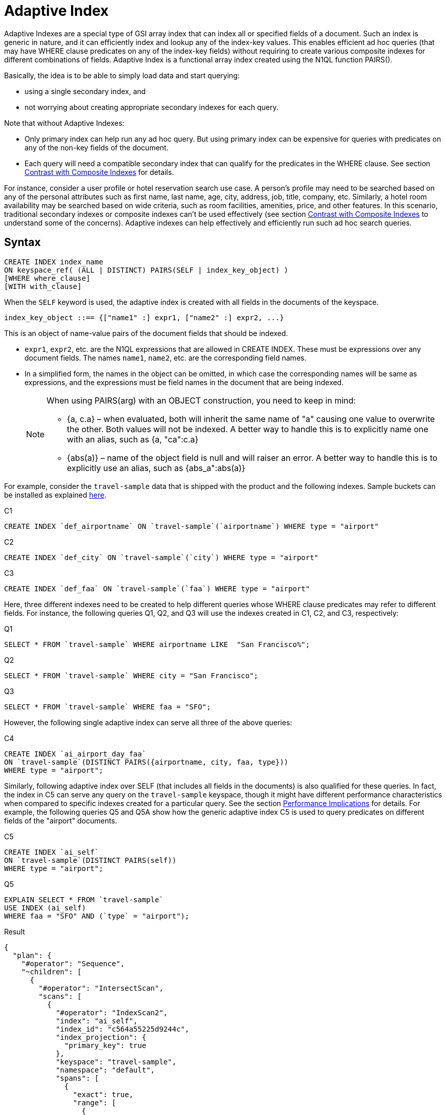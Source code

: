 = Adaptive Index

Adaptive Indexes are a special type of GSI array index that can index all or specified fields of a document.
Such an index is generic in nature, and it can efficiently index and lookup any of the index-key values.
This enables efficient ad hoc queries (that may have WHERE clause predicates on any of the index-key fields) without requiring to create various composite indexes for different combinations of fields.
Adaptive Index is a functional array index created using the N1QL function PAIRS().

Basically, the idea is to be able to simply load data and start querying:

* using a single secondary index, and
* not worrying about creating appropriate secondary indexes for each query.

Note that without Adaptive Indexes:

* Only primary index can help run any ad hoc query.
But using primary index can be expensive for queries with predicates on any of the non-key fields of the document.
* Each query will need a compatible secondary index that can qualify for the predicates in the WHERE clause.
See section <<section_w31_bnm_5z>> for details.

For instance, consider a user profile or hotel reservation search use case.
A person's profile may need to be searched based on any of the personal attributes such as first name, last name, age, city, address, job, title, company, etc.
Similarly, a hotel room availability may be searched based on wide criteria, such as room facilities, amenities, price, and other features.
In this scenario, traditional secondary indexes or composite indexes can't be used effectively (see section <<section_w31_bnm_5z,Contrast with Composite Indexes>> to understand some of the concerns).
Adaptive indexes can help effectively and efficiently run such ad hoc search queries.

== Syntax

----
CREATE INDEX index_name
ON keyspace_ref( (ALL | DISTINCT) PAIRS(SELF | index_key_object) )
[WHERE where_clause]
[WITH with_clause]
----

When the `SELF` keyword is used, the adaptive index is created with all fields in the documents of the keyspace.

----
index_key_object ::== {["name1" :] expr1, ["name2" :] expr2, ...}
----

This is an object of name-value pairs of the document fields that should be indexed.

* [.var]`expr1`, [.var]`expr2`, etc.
are the N1QL expressions that are allowed in CREATE INDEX.
These must be expressions over any document fields.
The names [.var]`name1`, [.var]`name2`, etc.
are the corresponding field names.
* In a simplified form, the names in the object can be omitted, in which case the corresponding names will be same as expressions, and the expressions must be field names in the document that are being indexed.
+
[NOTE]
====
When using PAIRS(arg) with an OBJECT construction, you need to keep in mind:

* {a, c.a} – when evaluated, both will inherit the same name of "a" causing one value to overwrite the other.
Both values will not be indexed.
A better way to handle this is to explicitly name one with an alias, such as {a, "ca":c.a}
* {abs(a)} – name of the object field is null and will raiser an error.
A better way to handle this is to explicitly use an alias, such as {abs_a":abs(a)}
====

For example, consider the `travel-sample` data that is shipped with the product and the following indexes.
Sample buckets can be installed as explained
xref:manage:manage-settings/install-sample-buckets.adoc[here].

====
[[C1]]
.C1
[source,n1ql]
----
CREATE INDEX `def_airportname` ON `travel-sample`(`airportname`) WHERE type = "airport"
----

[[C2]]
.C2
[source,n1ql]
----
CREATE INDEX `def_city` ON `travel-sample`(`city`) WHERE type = "airport"
----

[[C3]]
.C3
[source,n1ql]
----
CREATE INDEX `def_faa` ON `travel-sample`(`faa`) WHERE type = "airport"
----
====

Here, three different indexes need to be created to help different queries whose WHERE clause predicates may refer to different fields.
For instance, the following queries Q1, Q2, and Q3 will use the indexes created in C1, C2, and C3, respectively:

====
[[Q1]]
.Q1
[source,n1ql]
----
SELECT * FROM `travel-sample` WHERE airportname LIKE  "San Francisco%";
----

[[Q2]]
.Q2
[source,n1ql]
----
SELECT * FROM `travel-sample` WHERE city = "San Francisco";
----

[[Q3]]
.Q3
[source,n1ql]
----
SELECT * FROM `travel-sample` WHERE faa = "SFO";
----
====

However, the following single adaptive index can serve all three of the above queries:

====
[[C4]]
.C4
[source,n1ql]
----
CREATE INDEX `ai_airport_day_faa`
ON `travel-sample`(DISTINCT PAIRS({airportname, city, faa, type}))
WHERE type = "airport";
----
====

Similarly, following adaptive index over SELF (that includes all fields in the documents) is also qualified for these queries.
In fact, the index in C5 can serve any query on the `travel-sample` keyspace, though it might have different performance characteristics when compared to specific indexes created for a particular query.
See the section <<section_u4c_gzm_5z,Performance Implications>> for details.
For example, the following queries Q5 and Q5A show how the generic adaptive index C5 is used to query predicates on different fields of the "airport" documents.

====
[[C5]]
.C5
[source,n1ql]
----
CREATE INDEX `ai_self`
ON `travel-sample`(DISTINCT PAIRS(self))
WHERE type = "airport";
----

[[Q5]]
.Q5
[source,n1ql]
----
EXPLAIN SELECT * FROM `travel-sample`
USE INDEX (ai_self)
WHERE faa = "SFO" AND (`type` = "airport");
----

.Result
[source,json]
----
{
  "plan": {
    "#operator": "Sequence",
    "~children": [
      {
        "#operator": "IntersectScan",
        "scans": [
          {
            "#operator": "IndexScan2",
            "index": "ai_self",
            "index_id": "c564a55225d9244c",
            "index_projection": {
              "primary_key": true
            },
            "keyspace": "travel-sample",
            "namespace": "default",
            "spans": [
              {
                "exact": true,
                "range": [
                  {
                    "high": "[\"faa\", \"SFO\"]",
                    "inclusion": 3,
                    "low": "[\"faa\", \"SFO\"]"
                  }
                ]
              }
            ],
            "using": "gsi"
          }
...
----

[[Q5A]]
.Q5A
[source,n1ql]
----
EXPLAIN SELECT *
FROM `travel-sample`
USE INDEX (ai_self)
WHERE tz = "Europe/Paris"
AND (`type` = "airport");
----

.Result
[source,json]
----
{
  "plan": {
    "#operator": "Sequence",
    "~children": [
      {
        "#operator": "IntersectScan",
        "scans": [
          {
            "#operator": "IndexScan2",
            "index": "ai_self",
            "index_id": "c564a55225d9244c",
            "index_projection": {
              "primary_key": true
            },
            "keyspace": "travel-sample",
            "namespace": "default",
            "spans": [
              {
                "exact": true,
                "range": [
                  {
                    "high": "[\"tz\", \"Europe/Paris\"]",
                    "inclusion": 3,
                    "low": "[\"tz\", \"Europe/Paris\"]"
                  }
                ]
              }
            ],
            "using": "gsi"
          }
...
----
====

[#section_w31_bnm_5z]
== Contrast with Composite Indexes

Traditionally, composite secondary indexes are used to create indexes with multiple index keys.
For example, the following index in C6:

====
[[C6]]
.C6
[source,n1ql]
----
CREATE INDEX `def_city_faa_airport`
ON `travel-sample`(city, faa, airportname)
WHERE (`type` = "airport");
----
====

Such composite indexes are very different from the adaptive index in C4 in many ways:

. *Order of index keys is vital for composite indexes.*  When an index key is used in the WHERE clause, all prefixing index keys in the index definition must also be specified in the WHERE clause.
For example, to use the index C6, a query to "_find details of airports with FAA code SFO_", must specify the prefixing index key `city` also in the WHERE clause just to qualify the index C6.
Contrast the following query Q6 with Q3 above that uses the adaptive index in C3.
+
====
[[Q6]]
.Q6
[source,n1ql]
----
SELECT * FROM `travel-sample`
WHERE faa = "SFO"
AND city IS NOT MISSING;
----
====
+
The problem is not just the addition of an extraneous predicate, but the performance.
The predicate on the first index key `city IS NOT MISSING` is highly selective (i.e.
most of the index entries in the index will match it) and hence, it will result in almost a full index scan.

. *Complication in Queries.*  If a document has many fields to index, then the composite index will end up with all those fields as index keys.
Subsequently, queries that only need to use index keys farther in the index key order will need many unnecessary predicates referring to all the preceding index keys.
For example, if the index is:
+
====
[source,n1ql]
----
CREATE INDEX idx_name ON `travel-sample`(field1, field2, ..., field9);
----
====
+
A query that has a predicate on [.var]`field9` will get unnecessarily complicated, as it needs to use all preceding index keys from [.var]`field1` to [.var]`field8`.

. *Explosion of number of indexes for ad hoc queries.* At some point, this becomes highly unnatural and overly complicated to write ad hoc queries using composite indexes.
For instance, consider a user profile or inventory search use case where a person or item may need to be searched based on many criteria.
+
One approach is to create indexes on all possible attributes.
If that query can include any of the attributes, then it may require creation of innumerable indexes.
For example, a modest 20 attributes will result in 20 factorial (2.43&times;10^18^) indexes in order to consider all combinations of sort orders of the 20 attributes.

== Performance Implications

While Adaptive Indexes are very useful, there are performance implications you need to keep in mind:

. *If a query is not covered by a regular index, then an unnested index will not have any elimination of redundant indexes*; and it will instead do an IntersectScan on all the indexes, which can impact performance.
+
====
[source,n1ql]
----
CREATE INDEX idx_name ON `travel-sample`(name); <1>
CREATE INDEX idx_self ON `travel-sample`(DISTINCT PAIRS(self)); <2>
SELECT * FROM `travel-sample` WHERE TYPE="hotel"; <3>
----

.EXPLAIN Results
[source,json]
----
{
  "plan": {
    "#operator": "Sequence",
    "~children": [
      {
        "#operator": "IntersectScan",
        "scans": [
----
====
+
<1> idx_name
<2> whole document
<3> IntersectScan of `idx_name` AND `idx_self`
+
Here's another example with a partial Adaptive Index that uses IntersectScan on the index conditions:
+
====
[source,n1ql]
----
CREATE INDEX idx_adpt ON `travel-sample`(DISTINCT PAIRS(self)) WHERE city="Paris";
CREATE INDEX idx_reg1 ON `travel-sample`(name) WHERE city="Paris";
CREATE INDEX idx_reg2 ON `travel-sample`(city);

SELECT * FROM `travel-sample` WHERE type="hotel" AND email IS NOT NULL;
----
====
+
The above query requires only a regular index, so it uses index `idx_reg1` and ignores index `idx_reg2`.
When the adaptive index `idx_adpt` has only the clause `city="Paris"` and is used with the above query, then index `idx_adpt` will still use IntersectScan.
Here, we have only a single adaptive index instead of a reduction in the number of indexes.
To fix this, we may need to remove the index condition from the predicate while spanning generations.

[#section_u4c_gzm_5z]
== Functional Limitations

It is important to understand that adaptive indexes are not a panacea and that they have trade-offs compared to traditional composite indexes:

. *Adaptive Indexes are bound to the limitations of Array Indexes* because they are built over xref:n1ql-language-reference/indexing-arrays.adoc[Array Indexing] technology.
Index Joins can’t use Adaptive Indexes because Index Joins can’t use array indexes, and Adaptive Index is basically an array index.
. *Indexed entries of the Adaptive Index are typically larger in size compared to the simple index* on respective fields because the indexed items are elements of the PAIRS() array, which are basically name-value pairs of the document fields.
So, it may be relatively slower when compared with equivalent simple index.
For example, in the following equivalent queries, C7/Q7 may perform better than C8/Q8.
Note how the index key values are represented in the spans:
+
====
[[C7]]
.C7
[source,n1ql]
----
CREATE INDEX `def_city` ON `travel-sample`(`city`);
----

[[Q7]]
.Q7
[source,n1ql]
----
EXPLAIN SELECT city FROM `travel-sample` USE INDEX (def_city) WHERE city = "San Francisco";
----
====
+
====
[[C8]]
.C8
[source,n1ql]
----
CREATE INDEX `ai_city` ON `travel-sample`(pairs({city}));
----

[[Q8]]
.Q8
[source,n1ql]
----
Q8: EXPLAIN SELECT city FROM `travel-sample` USE INDEX (ai_city) WHERE city = "San Francisco";
----
====
+
image::n1ql-language-reference/adaptive-indexing_Q7-Q8_Results.png[]

. *Adaptive index requires more storage and memory*, especially in case of Memory Optimized Indexes.

 .. The size of the index and the number of indexed items in an Adaptive Index grow rapidly with the number of fields in the documents, as well as, with the number of different values for various fields in the documents or keyspace.
 .. Moreover, if the documents have nested sub-objects, then the adaptive index will index the sub-documents and related fields at each level of nesting.
 .. Similarly, if the documents have array fields, then each of array elements are explored and indexed.
 .. For example, the following queries show that a single route document in `travel-sample` generates 103 index items and that all route documents produce ~2.3 million items.
+
====
[source,n1ql]
----
SELECT array_length(PAIRS(self)) FROM `travel-sample`
WHERE type = "route" LIMIT 1;
----

.Result
[source,json]
----
[
  {
    "$1": 103
  }
]
----

[source,n1ql]
----
SELECT sum(array_length(PAIRS(self))) FROM `travel-sample`
WHERE type = "route" LIMIT 1;
----

.Result
[source,json]
----
[
  {
    "$1": 2285464
  }
]
----
====

+
So, the generic adaptive indexes (with `SELF`) should be employed carefully.
Whenever applicable, it is recommended to use the following techniques to minimize the size and scope of the adaptive index:

 ** Instead of `SELF`, use selective adaptive indexes by specifying the field names of interest to the PAIRS() function.
For examples, refer to C4, Q1, Q2, and Q3 above.
 ** Use partial adaptive indexes with a WHERE clause that will filter the number of documents that will be indexed.
For examples, refer to C5, Q5, and Q5A above.

. *A generic adaptive index (on SELF) will be qualified for all queries on the keyspace*.
So, when using with other GSI indexes, this will result in more IntersectScan operations for queries that qualify other non-adaptive indexes.
This may impact query performance and overall load on query and indexer nodes.
To alleviate the negative effects, you may want to specify the `USE INDEX` clause in `SELECT` queries whenever possible.
. *Adaptive Indexes cannot be used as Covered Indexes* for any queries.
See example Q8 above.
. *Adaptive Indexes can be created only on document field identifiers*, not on functional expressions on the fields.
For example, the following query uses the index [.var]`def_city`, instead of the specified adaptive index [.var]`ai_city2`:
+
====
[source,n1ql]
----
CREATE INDEX `ai_city2` ON `travel-sample`(pairs({"city" : lower(city)}));
----

[source,n1ql]
----
EXPLAIN SELECT city FROM `travel-sample`
USE INDEX (ai_city2)
WHERE lower(city) = "san francisco";
----

.Result
[source,json]
----
{
  "plan": {
    "#operator": "Sequence",
    "~children": [
      {
        "#operator": "IndexScan2",
        "covers": [
          "cover ((`travel-sample`.`city`))",
          "cover ((meta(`travel-sample`).`id`))"
        ],
        "index": "def_city", <1>
        "index_id": "931a0fae2fe4ef8",
...
----
====
+
<1> This query uses the [.var]`def_city` index instead of our specified [.var]`ai_city2` index because it’s a functional index expression on the field city.

. *Adaptive Indexes do not work with NOT LIKE predicates with a leading wildcard* (see https://issues.couchbase.com/browse/MB-23981[MB-23981^]).
For example, the following query uses the index [.var]`def_city`, instead of the specified adaptive index [.var]`ai_city`.
However, it works fine for LIKE predicates with a leading wildcard.
+
====
[source,n1ql]
----
SELECT city FROM `travel-sample`
USE INDEX (ai_city)
WHERE city NOT LIKE "%Francisco";
----

.Result
[source,json]
----
{
  "plan": {
    "#operator": "Sequence",
    "~children": [
      {
        "#operator": "IndexScan2",
        "covers": [
          "cover ((`travel-sample`.`city`))",
          "cover ((meta(`travel-sample`).`id`))"
        ],
        "index": "def_city", <1>
        "index_id": "931a0fae2fe4ef8",
...
----

[source,n1ql]
----
EXPLAIN SELECT city FROM `travel-sample`
USE INDEX (ai_city)
WHERE city  LIKE "%Francisco";
----

.Result
[source,json]
----
{
"plan": {
"#operator": "Sequence",
"~children": [
{
"#operator": "DistinctScan",
"scan": {
"#operator": "IndexScan2",
"index": "ai_city", <2>
"index_id": "4c3192fc7e5b0f91",
...
----
====
+
<1> Doesn't use `ai_city`
<2> Uses `ai_city`

. *Adaptive indexes can't use Covered Scans*.
An Adaptive Index can't be a Covered Index because it is an adaptive index, as seen in the following example:
+
====
[source,n1ql]
----
CREATE INDEX `ai_city2` ON `travel-sample`(pairs({"city" : city}));
----

[source,n1ql]
----
EXPLAIN SELECT city FROM `travel-sample`
USE INDEX (ai_city2)
WHERE city = "san francisco";
----

.Result
[source,json]
----
{
  "plan": {
    "#operator": "Sequence",
    "~children": [
      {
        "#operator": "IndexScan2",
        "covers": [
          "cover ((`travel-sample`.`city`))",
          "cover ((meta(`travel-sample`).`id`))"
        ],
        "index": "def_city", <1>
        "index_id": "931a0fae2fe4ef8",
...
----
====
+
<1> Doesn't use `ai_city2`
